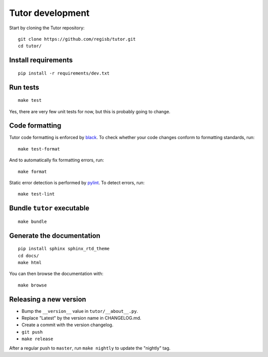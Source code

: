 .. _tutor:

Tutor development
=================

Start by cloning the Tutor repository::

    git clone https://github.com/regisb/tutor.git
    cd tutor/

Install requirements
--------------------

::

    pip install -r requirements/dev.txt

Run tests
---------

::

    make test

Yes, there are very few unit tests for now, but this is probably going to change.

Code formatting
---------------

Tutor code formatting is enforced by `black <https://black.readthedocs.io/en/stable/>`_. To check whether your code changes conform to formatting standards, run::

    make test-format

And to automatically fix formatting errors, run::

    make format

Static error detection is performed by `pylint <https://pylint.readthedocs.io/en/latest/>`_. To detect errors, run::

    make test-lint

Bundle ``tutor`` executable
---------------------------

::

    make bundle

Generate the documentation
--------------------------

::

    pip install sphinx sphinx_rtd_theme
    cd docs/
    make html

You can then browse the documentation with::

    make browse

Releasing a new version
-----------------------

- Bump the ``__version__`` value in ``tutor/__about__.py``.
- Replace "Latest" by the version name in CHANGELOG.md.
- Create a commit with the version changelog.
- ``git push``
- ``make release``

After a regular push to ``master``, run ``make nightly`` to update the "nightly" tag.
